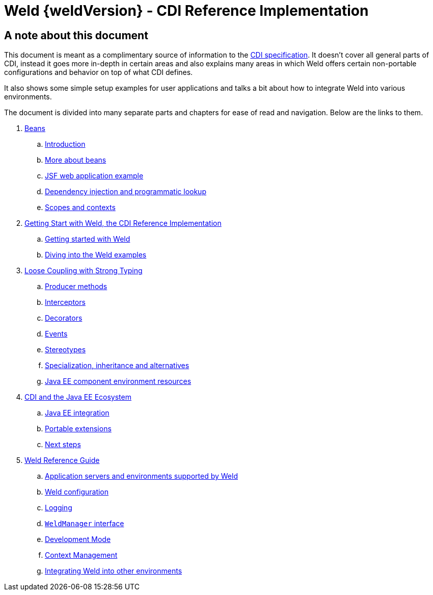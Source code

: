 = Weld {weldVersion} - CDI Reference Implementation

[preface]
= A note about this document

This document is meant as a complimentary source of information to the
https://jakarta.ee/specifications/cdi/3.0/jakarta-cdi-spec-3.0.html[CDI specification].
It doesn't cover all general parts of CDI, instead it goes more in-depth in certain areas
and also explains many areas in which Weld offers certain non-portable configurations and
behavior on top of what CDI defines.

It also shows some simple setup examples for user applications and talks a bit about how to
integrate Weld into various environments.

The document is divided into many separate parts and chapters for ease of read and navigation.
Below are the links to them.

. link:part1.html[Beans]
.. link:intro.html[Introduction]
.. link:beans.html[More about beans]
.. link:example.html[JSF web application example]
.. link:injection.html[Dependency injection and programmatic lookup]
.. link:scopescontexts.html[Scopes and contexts]
. link:part2.html[Getting Start with Weld, the CDI Reference Implementation]
.. link:gettingstarted.html[Getting started with Weld]
.. link:weldexamples.html[Diving into the Weld examples]
. link:part3.html[Loose Coupling with Strong Typing]
.. link:producermethods.html[Producer methods]
.. link:interceptors.html[Interceptors]
.. link:decorators.html[Decorators]
.. link:events.html[Events]
.. link:stereotypes.html[Stereotypes]
.. link:specialization.html[Specialization, inheritance and alternatives]
.. link:resources.html[Java EE component environment resources]
. link:part4.html[CDI and the Java EE Ecosystem]
.. link:ee.html[Java EE integration]
.. link:extend.html[Portable extensions]
.. link:next.html[Next steps]
. link:part5.html[Weld Reference Guide]
.. link:environments.html[Application servers and environments supported by Weld]
.. link:configure.html[Weld configuration]
.. link:logging.html[Logging]
.. link:weldmanager.html[`WeldManager` interface]
.. link:developmentmode.html[Development Mode]
.. link:contexts.html[Context Management]
.. link:ri-spi.html[Integrating Weld into other environments]